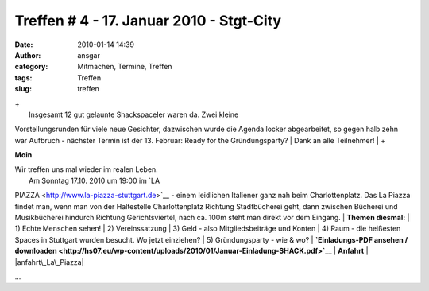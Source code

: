 Treffen # 4 - 17. Januar 2010 - Stgt-City
#########################################
:date: 2010-01-14 14:39
:author: ansgar
:category: Mitmachen, Termine, Treffen
:tags: Treffen
:slug: treffen

| +
|  Insgesamt 12 gut gelaunte Shackspaceler waren da. Zwei kleine
Vorstellungsrunden für viele neue Gesichter, dazwischen wurde die Agenda
locker abgearbeitet, so gegen halb zehn war Aufbruch - nächster Termin
ist der 13. Februar: Ready for the Gründungsparty?
|  Dank an alle Teilnehmer!
|  +

**Moin**

| Wir treffen uns mal wieder im realen Leben.
|  Am Sonntag 17.10. 2010 um 19:00 im `LA
PIAZZA <http://www.la-piazza-stuttgart.de>`__ - einem leidlichen
Italiener ganz nah beim Charlottenplatz. Das La Piazza findet man, wenn
man von der Haltestelle Charlottenplatz Richtung Stadtbücherei geht,
dann zwischen Bücherei und Musikbücherei hindurch Richtung
Gerichtsviertel, nach ca. 100m steht man direkt vor dem Eingang.
|  **Themen diesmal:**
|  1) Echte Menschen sehen!
|  2) Vereinssatzung
|  3) Geld - also Mitgliedsbeiträge und Konten
|  4) Raum - die heißesten Spaces in Stuttgart wurden besucht. Wo jetzt
einziehen?
|  5) Gründungsparty - wie & wo?
|  **`Einladungs-PDF ansehen /
downloaden <http://hs07.eu/wp-content/uploads/2010/01/Januar-Einladung-SHACK.pdf>`__**
|  **Anfahrt**
|  |anfahrt\_La\_Piazza|

...

.. |anfahrt\_La\_Piazza| image:: http://hs07.eu/wp-content/uploads/2010/01/anfahrt-la_piazza.jpg
